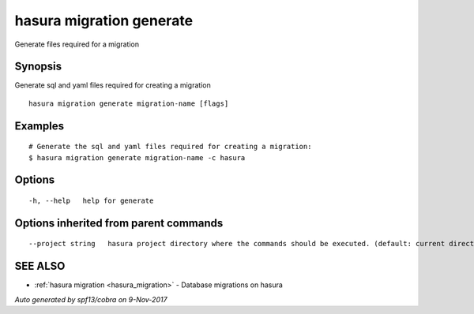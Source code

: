 .. _hasura_migration_generate:

hasura migration generate
-------------------------

Generate files required for a migration

Synopsis
~~~~~~~~


Generate sql and yaml files required for creating a migration

::

  hasura migration generate migration-name [flags]

Examples
~~~~~~~~

::

  # Generate the sql and yaml files required for creating a migration:
  $ hasura migration generate migration-name -c hasura

Options
~~~~~~~

::

  -h, --help   help for generate

Options inherited from parent commands
~~~~~~~~~~~~~~~~~~~~~~~~~~~~~~~~~~~~~~

::

      --project string   hasura project directory where the commands should be executed. (default: current directory)

SEE ALSO
~~~~~~~~

* :ref:`hasura migration <hasura_migration>` 	 - Database migrations on hasura

*Auto generated by spf13/cobra on 9-Nov-2017*

